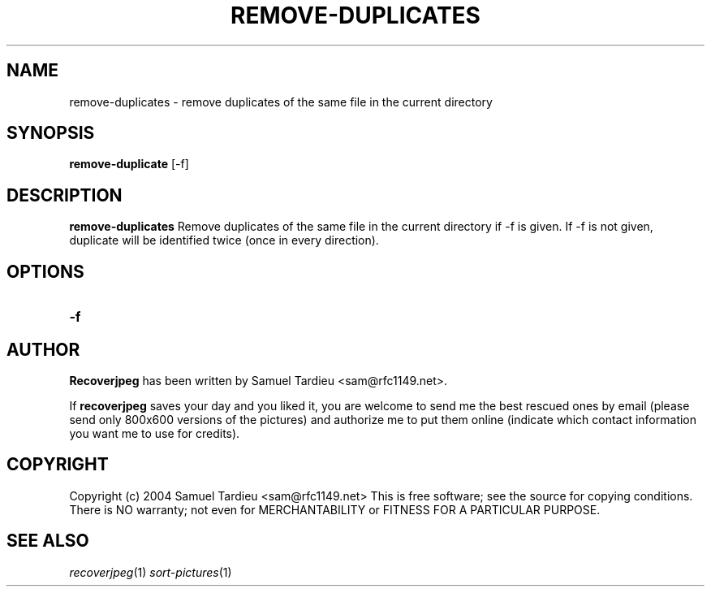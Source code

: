 .TH REMOVE-DUPLICATES "1" "October 2008" "remove-duplicates" "User Commands"
.SH NAME
remove-duplicates \- remove duplicates of the same file in the current directory
.SH SYNOPSIS
.B remove-duplicate
[\-f]
.SH DESCRIPTION
.B remove-duplicates
Remove duplicates of the same file in the current directory if \-f is given. If \-f is not given, duplicate will be identified twice (once in every direction).

.SH OPTIONS
.TP
.B \-f

.SH AUTHOR
.B Recoverjpeg
has been written by Samuel Tardieu <sam@rfc1149.net>.

If \fBrecoverjpeg\fP saves your day and you liked it, you are welcome
to send me the best rescued ones by email (please send only 800x600
versions of the pictures) and authorize me to put them online
(indicate which contact information you want me to use for credits).

.SH COPYRIGHT
Copyright (c) 2004 Samuel Tardieu <sam@rfc1149.net>
This is free software; see the source for copying conditions. There is
NO warranty; not even for MERCHANTABILITY or FITNESS FOR A PARTICULAR
PURPOSE.

.SH "SEE ALSO"
\fIrecoverjpeg\fP(1) \fIsort-pictures\fP(1)
